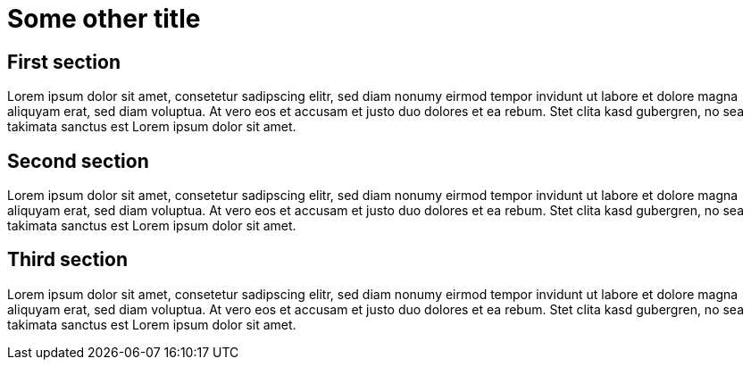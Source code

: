 Some other title
================


First section
-------------

Lorem ipsum dolor sit amet, consetetur sadipscing elitr, sed diam nonumy eirmod
tempor invidunt ut labore et dolore magna aliquyam erat, sed diam voluptua. At
vero eos et accusam et justo duo dolores et ea rebum. Stet clita kasd gubergren,
no sea takimata sanctus est Lorem ipsum dolor sit amet.


Second section
--------------

Lorem ipsum dolor sit amet, consetetur sadipscing elitr, sed diam nonumy eirmod
tempor invidunt ut labore et dolore magna aliquyam erat, sed diam voluptua. At
vero eos et accusam et justo duo dolores et ea rebum. Stet clita kasd gubergren,
no sea takimata sanctus est Lorem ipsum dolor sit amet.


Third section
-------------

Lorem ipsum dolor sit amet, consetetur sadipscing elitr, sed diam nonumy eirmod
tempor invidunt ut labore et dolore magna aliquyam erat, sed diam voluptua. At
vero eos et accusam et justo duo dolores et ea rebum. Stet clita kasd gubergren,
no sea takimata sanctus est Lorem ipsum dolor sit amet.
